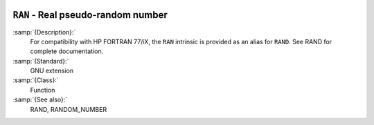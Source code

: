   .. _ran:

``RAN`` - Real pseudo-random number
***********************************

.. index:: RAN

.. index:: random number generation

:samp:`{Description}:`
  For compatibility with HP FORTRAN 77/iX, the ``RAN`` intrinsic is
  provided as an alias for ``RAND``.  See RAND for complete
  documentation.

:samp:`{Standard}:`
  GNU extension

:samp:`{Class}:`
  Function

:samp:`{See also}:`
  RAND, 
  RANDOM_NUMBER

